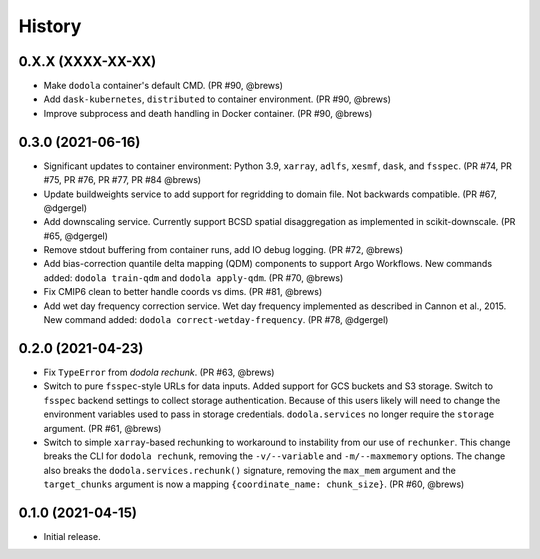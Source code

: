 =======
History
=======


0.X.X (XXXX-XX-XX)
------------------
* Make ``dodola`` container's default CMD. (PR #90, @brews)
* Add ``dask-kubernetes``, ``distributed`` to container environment. (PR #90, @brews)
* Improve subprocess and death handling in Docker container. (PR #90, @brews)


0.3.0 (2021-06-16)
------------------
* Significant updates to container environment: Python 3.9, ``xarray``, ``adlfs``, ``xesmf``, ``dask``, and ``fsspec``. (PR #74, PR #75, PR #76, PR #77, PR #84 @brews)
* Update buildweights service to add support for regridding to domain file. Not backwards compatible. (PR #67, @dgergel)
* Add downscaling service. Currently support BCSD spatial disaggregation as implemented in scikit-downscale. (PR #65, @dgergel)
* Remove stdout buffering from container runs, add IO debug logging. (PR #72, @brews)
* Add bias-correction quantile delta mapping (QDM) components to support Argo Workflows. New commands added: ``dodola train-qdm`` and ``dodola apply-qdm``. (PR #70, @brews)
* Fix CMIP6 clean to better handle coords vs dims. (PR #81, @brews)
* Add wet day frequency correction service. Wet day frequency implemented as described in Cannon et al., 2015. New command added: ``dodola correct-wetday-frequency``. (PR #78, @dgergel)


0.2.0 (2021-04-23)
------------------
* Fix ``TypeError`` from `dodola rechunk`. (PR #63, @brews)
* Switch to pure ``fsspec``-style URLs for data inputs. Added support for GCS buckets and S3 storage. Switch to ``fsspec`` backend settings to collect storage authentication. Because of this users likely will need to change the environment variables used to pass in storage credentials. ``dodola.services`` no longer require the ``storage`` argument. (PR #61, @brews)
* Switch to simple ``xarray``-based rechunking to workaround to instability from our use of ``rechunker``. This change breaks the CLI for ``dodola rechunk``, removing the ``-v/--variable`` and ``-m/--maxmemory`` options. The change also breaks the ``dodola.services.rechunk()`` signature, removing the ``max_mem`` argument and the ``target_chunks`` argument is now a mapping ``{coordinate_name: chunk_size}``. (PR #60, @brews)


0.1.0 (2021-04-15)
------------------
* Initial release.
